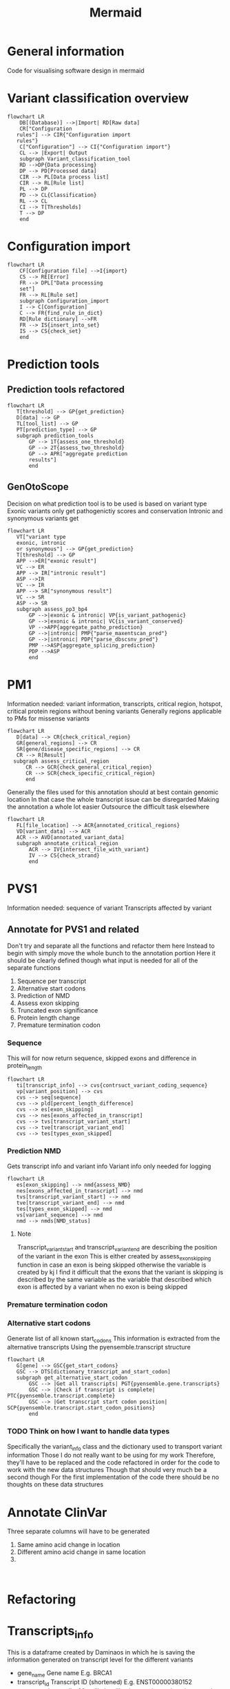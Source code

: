 #+title: Mermaid

* General information
Code for visualising software design in mermaid
* Variant classification overview
#+begin_src mermaid :file overview.png
flowchart LR
    DB[(Database)] -->|Import| RD[Raw data]
    CR["Configuration
   rules"] --> CIR{"Configuration import
   rules"}
    C["Configuration"] --> CI{"Configuration import"}
    CL --> |Export| Output
    subgraph Variant_classification_tool
    RD -->DP{Data processing}
    DP --> PD[Processed data]
    CIR --> PL[Data process list]
    CIR --> RL[Rule list]
    PL --> DP
    PD --> CL{Classification}
    RL --> CL
    CI --> T[Thresholds]
    T --> DP
    end
#+end_src
* Configuration import
#+begin_src mermaid :file configuration_import_rules.png
flowchart LR
    CF[Configuration file] -->I{import}
    CS --> RE[Error]
    FR --> DPL["Data processing
    set"]
    FR --> RL[Rule set]
    subgraph Configuration_import
    I --> C[Configuration]
    C --> FR{find_rule_in_dict}
    RD[Rule dictionary] -->FR
    FR --> IS{insert_into_set}
    IS --> CS{check_set}
    end
#+end_src
* Prediction tools
** Prediction tools refactored
#+begin_src mermaid :file predicition_tool.png
flowchart LR
   T[threshold] --> GP{get_prediction}
   D[data] --> GP
   TL[tool_list] --> GP
   PT[prediction_type] --> GP
   subgraph prediction_tools
       GP --> 1T{assess_one_threshold}
       GP --> 2T{assess_two_threshold}
       GP --> APR["aggregate prediction
       results"]
       end
#+end_src

#+RESULTS:
[[file:predicition_tool.png]]
** GenOtoScope
Decision on what prediction tool is to be used is based on variant type
Exonic variants only get pathogenictiy scores and conservation
Intronic and synonymous variants get
#+begin_src mermaid :file prediction_tool_genotoscope.png
flowchart LR
   VT["variant type
   exonic, intronic
   or synonymous"] --> GP{get_prediction}
   T[threshold] --> GP
   APP -->ER["exonic result"]
   VC --> ER
   APP --> IR["intronic result"]
   ASP -->IR
   VC --> IR
   APP --> SR["synonymous result"]
   VC --> SR
   ASP --> SR
   subgraph assess_pp3_bp4
       GP -->|exonic & intronic| VP{is_variant_pathogenic}
       GP -->|exonic & intronic| VC{is_variant_conserved}
       VP -->APP{aggregate_patho_prediction}
       GP -->|intronic| PMP{"parse_maxentscan_pred"}
       GP -->|intronic| PDP{"parse_dbscsnv_pred"}
       PMP -->ASP{aggregate_splicing_prediction}
       PDP -->ASP
       end
#+end_src

#+RESULTS:
[[file:prediction_tool_genotoscope.png]]
* PM1
Information needed: variant information, transcripts, critical region, hotspot, critical protein regions without bening variants
Generally regions applicable to PMs for missense variants
#+begin_src mermaid :file critical_region_refactored.png
flowchart LR
   D[data] --> CR{check_critical_region}
   GR[general_regions] --> CR
   SR[gene/disease_specific_regions] --> CR
   CR --> R[Result]
  subgraph assess_critical_region
      CR --> GCR{check_general_critical_region}
      CR --> SCR{check_specific_critical_region}
      end
#+end_src

#+RESULTS:
[[file:critical_region_refactored.png]]

Generally the files used for this annotation should at best contain genomic location
In that case the whole transcript issue can be disregarded
Making the annotation a whole lot easier
Outsource the difficult task elsewhere
#+begin_src mermaid :file annotate_critical_region.png
flowchart LR
   FL[file_location] --> ACR{annotated_critical_regions}
   VD[variant_data] --> ACR
   ACR --> AVD[annotated_variant_data]
   subgraph annotate_critical_region
       ACR --> IV{intersect_file_with_variant}
       IV --> CS{check_strand}
       end
#+end_src

#+RESULTS:
[[file:annotate_critical_region.png]]
* PVS1
Information needed: sequence of variant
Transcripts affected by variant
** Annotate for PVS1 and related
Don't try and separate all the functions and refactor them here
Instead to begin with simply move the whole bunch to the annotation portion
Here it should be clearly defined though what input is needed for all of the separate functions
1. Sequence per transcript
2. Alternative start codons
3. Prediction of NMD
4. Assess exon skipping
5. Truncated exon significance
6. Protein length change
7. Premature termination codon
*** Sequence
This will for now return sequence, skipped exons and difference in protein_length
#+begin_src mermaid :file reconstruct_variant_coding_sequence.png
flowchart LR
   ti[transcript_info] --> cvs{contrsuct_variant_coding_sequence}
   vp[variant_position] --> cvs
   cvs --> seq[sequence]
   cvs --> pld[percent_length_difference]
   cvs --> es[exon_skipping]
   cvs --> nes[exons_affected_in_transcript]
   cvs --> tvs[transcript_variant_start]
   cvs --> tve[transcript_variant_end]
   cvs --> tes[types_exon_skipped]
#+end_src
#+RESULTS:
[[file:reconstruct_variant_coding_sequence.png]]

*** Prediction NMD
Gets transcript info and variant info
Variant info only needed for logging
#+begin_src mermaid :file assess_NMD.png
flowchart LR
   es[exon_skipping] --> nmd{assess_NMD}
   nes[exons_affected_in_transcript] --> nmd
   tvs[transcript_variant_start] --> nmd
   tve[transcript_variant_end] --> nmd
   tes[types_exon_skipped] --> nmd
   vs[variant_sequence] --> nmd
   nmd --> nmds[NMD_status]
#+end_src

#+RESULTS:
[[file:assess_NMD.png]]
**** Note
Transcript_variant_start and transcript_variant_end are describing the position of the variant in the exon
This is either created by assess_exon_skipping function in case an exon is being skipped otherwise the variable is created by kj
I find it difficult that the exons that the variant is skipping is described by the same variable as the variable that described which exon is affected by a variant when no exon is being skipped
*** Premature termination codon
*** Alternative start codons
Generate list of all known start_codons
This information is extracted from the alternative transcripts
Using the pyensemble.transcript structure
#+begin_src mermaid :file alternative_start_codon.png
flowchart LR
   G[gene] --> GSC{get_start_codons}
   GSC --> DTS[dictionary_transcript_and_start_codon]
   subgraph get_alternative_start_codon
       GSC --> |Get all transcripts| PGT{pyensemble.gene.transcripts}
       GSC --> |Check if transcript is complete| PTC{pyensemble.transcript.complete}
       GSC --> |Get transcript start codon position| SCP{pyensemble.transcript.start_codon_positions}
       end
#+end_src

#+RESULTS:
[[file:alternative_start_codon.png]]
*** TODO Think on how I want to handle data types
Specifically the variant_info class and the dictionary used to transport variant information
Those I do not really want to be using for my work
Therefore, they'll have to be replaced and the code refactored in order for the code to work with the new data structures
Though that should very much be a second though
For the first implementation of the code there should be no thoughts on these data structures
* Annotate ClinVar
Three separate columns will have to be generated
1. Same amino acid change in location
2. Different amino acid change in same location
3.
#+begin_src mermaid :file

#+end_src
* Refactoring
* Transcripts_info
This is a dataframe created by Daminaos in which he is saving the information generated on transcript level for the different variants
- gene_name
  Gene name
  E.g. BRCA1
- transcript_id
  Transcript ID (shortened)
  E.g. ENST00000380152
- type_variant
  Is type list
  Most likely will only contain one item but can also contain multiple
  E.g. [missense_variant]
- exon
  contains exon with 2 numbers
  E.g. "exon11/27"
  What does that mean?
- var_coding
  Contains a hgvs_parser object
  This object describes the change to the variant that occurs
- var_seq
  Sequence of deletion or insertion as found in HGVS nomenclature
  Check if that is true
- var_protein
  Contains change in protein sequence
  E.g. "Lys1025Glu"
** TODO There seems to be an error in the construction of var_seq in case of delins
If I understand correctly del_seq has to always be empty
